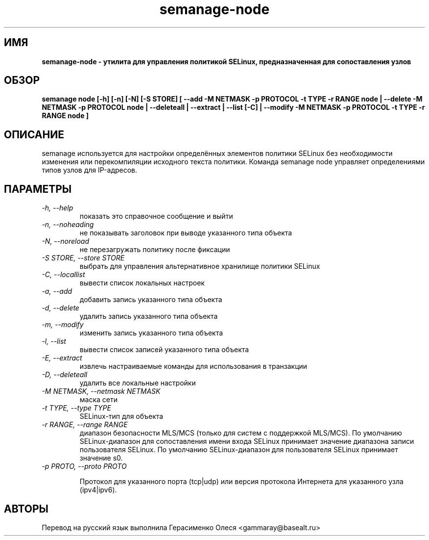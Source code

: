 .TH "semanage-node" "8" "20130617" "" ""
.SH "ИМЯ"
.B semanage\-node \- утилита для управления политикой SELinux, предназначенная для сопоставления узлов
.SH "ОБЗОР"
.B semanage node [\-h] [\-n] [\-N] [\-S STORE] [ \-\-add \-M NETMASK \-p PROTOCOL \-t TYPE \-r RANGE node | \-\-delete \-M NETMASK \-p PROTOCOL node | \-\-deleteall  | \-\-extract  | \-\-list [\-C] | \-\-modify \-M NETMASK \-p PROTOCOL \-t TYPE \-r RANGE node ]

.SH "ОПИСАНИЕ"
semanage используется для настройки определённых элементов политики SELinux без необходимости изменения или перекомпиляции исходного текста политики. Команда semanage node управляет определениями типов узлов для IP-адресов.

.SH "ПАРАМЕТРЫ"
.TP
.I \-h, \-\-help
показать это справочное сообщение и выйти
.TP
.I   \-n, \-\-noheading
не показывать заголовок при выводе указанного типа объекта
.TP
.I   \-N, \-\-noreload
не перезагружать политику после фиксации
.TP
.I   \-S STORE, \-\-store STORE
выбрать для управления альтернативное хранилище политики SELinux
.TP
.I   \-C, \-\-locallist
вывести список локальных настроек
.TP
.I   \-a, \-\-add
добавить запись указанного типа объекта
.TP
.I   \-d, \-\-delete
удалить запись указанного типа объекта
.TP
.I   \-m, \-\-modify
изменить запись указанного типа объекта
.TP
.I   \-l, \-\-list
вывести список записей указанного типа объекта
.TP
.I   \-E, \-\-extract
извлечь настраиваемые команды для использования в транзакции
.TP
.I   \-D, \-\-deleteall
удалить все локальные настройки
.TP
.I   \-M NETMASK, \-\-netmask NETMASK
маска сети
.TP
.I   \-t TYPE, \-\-type TYPE
SELinux-тип для объекта
.TP
.I   \-r RANGE, \-\-range RANGE
диапазон безопасности MLS/MCS (только для систем с поддержкой MLS/MCS). По умолчанию SELinux-диапазон для сопоставления имени входа SELinux принимает значение диапазона записи пользователя SELinux. По умолчанию SELinux-диапазон для пользователя SELinux принимает значение s0.
.TP
.I   \-p PROTO, \-\-proto PROTO

Протокол для указанного порта (tcp|udp) или версия протокола Интернета для указанного узла (ipv4|ipv6).

.SH "АВТОРЫ"
Перевод на русский язык выполнила Герасименко Олеся <gammaray@basealt.ru>
